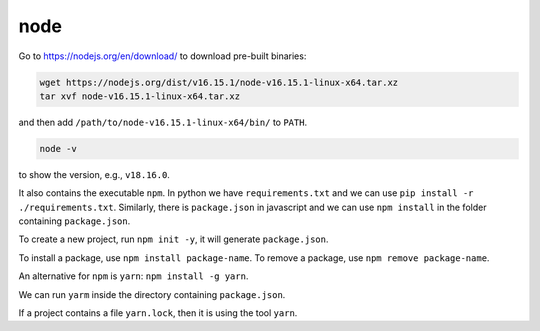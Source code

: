 .. _node_js:

node
====

Go to `<https://nodejs.org/en/download/>`_ to download pre-built binaries:

.. code-block::

   wget https://nodejs.org/dist/v16.15.1/node-v16.15.1-linux-x64.tar.xz
   tar xvf node-v16.15.1-linux-x64.tar.xz

and then add ``/path/to/node-v16.15.1-linux-x64/bin/`` to ``PATH``.

.. code-block:: bash

   node -v

to show the version, e.g., ``v18.16.0``.

It also contains the executable ``npm``. In python we have ``requirements.txt``
and we can use ``pip install -r ./requirements.txt``. Similarly, there is
``package.json`` in javascript and we can use ``npm install`` in the folder
containing ``package.json``.

To create a new project, run ``npm init -y``, it will generate ``package.json``.

To install a package, use ``npm install package-name``. To remove a package,
use ``npm remove package-name``.

An alternative for ``npm`` is ``yarn``: ``npm install -g yarn``.

We can run ``yarm`` inside the directory containing ``package.json``.

If a project contains a file ``yarn.lock``, then it is using the tool ``yarn``.

